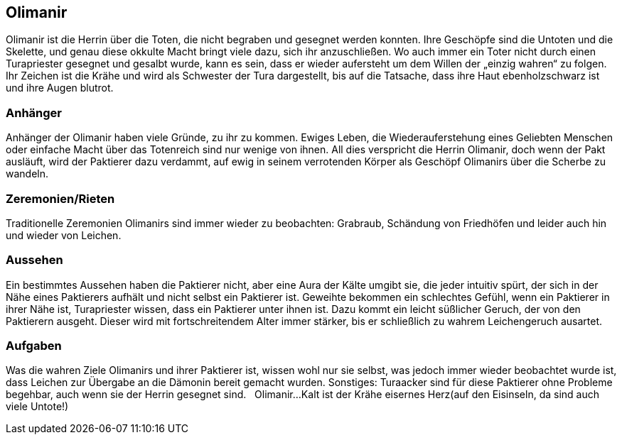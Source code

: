 :source-highlighter: highlight.js
== Olimanir

Olimanir ist die Herrin über die Toten, die nicht begraben und gesegnet werden konnten. Ihre Geschöpfe sind die Untoten und die Skelette, und genau diese okkulte Macht bringt viele dazu, sich ihr anzuschließen. Wo auch immer ein Toter nicht durch einen Turapriester gesegnet und gesalbt wurde, kann es sein, dass er wieder aufersteht um dem Willen der „einzig wahren“ zu folgen. Ihr Zeichen ist die Krähe und wird als Schwester der Tura dargestellt, bis auf die Tatsache, dass ihre Haut ebenholzschwarz ist und ihre Augen blutrot.

=== Anhänger
Anhänger der Olimanir haben viele Gründe, zu ihr zu kommen. Ewiges Leben, die Wiederauferstehung eines Geliebten Menschen oder einfache Macht über das Totenreich sind nur wenige von ihnen. All dies verspricht die Herrin Olimanir, doch wenn der Pakt ausläuft, wird der Paktierer dazu verdammt, auf ewig in seinem verrotenden Körper als Geschöpf Olimanirs über die Scherbe zu wandeln. 

=== Zeremonien/Rieten
Traditionelle Zeremonien Olimanirs sind immer wieder zu beobachten: Grabraub, Schändung von Friedhöfen und leider auch hin und wieder von Leichen. 

=== Aussehen
Ein bestimmtes Aussehen haben die Paktierer nicht, aber eine Aura der Kälte umgibt sie, die jeder intuitiv spürt, der sich in der Nähe eines Paktierers aufhält und nicht selbst ein Paktierer ist. Geweihte bekommen ein schlechtes Gefühl, wenn ein Paktierer in ihrer Nähe ist, Turapriester wissen, dass ein Paktierer unter ihnen ist. Dazu kommt ein leicht süßlicher Geruch, der von den Paktierern ausgeht. Dieser wird mit fortschreitendem Alter immer stärker, bis er schließlich zu wahrem Leichengeruch ausartet. 

=== Aufgaben
Was die wahren Ziele Olimanirs und ihrer Paktierer ist, wissen wohl nur sie selbst, was jedoch immer wieder beobachtet wurde ist, dass Leichen zur Übergabe an die Dämonin bereit gemacht wurden. Sonstiges: Turaacker sind für diese Paktierer ohne Probleme begehbar, auch wenn sie der Herrin gesegnet sind. 
  
Olimanir...Kalt ist der Krähe eisernes Herz(auf den Eisinseln, da sind auch viele Untote!)